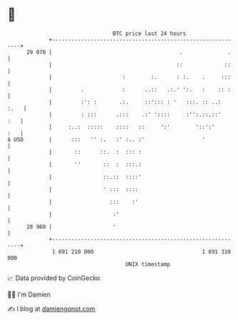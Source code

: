 * 👋

#+begin_example
                                    BTC price last 24 hours                    
                +------------------------------------------------------------+ 
         29 070 |                                        .              .    | 
                |                                       ::             ::    | 
                |                      :        :.      : :.    .     :::    | 
                |         .            :      ..::   .:.' ':.   :    :: :    | 
                |         :': :       .:.     ::'::: : '   :::. :: ..:  :.   | 
                |         : :::      .:::    .:' '::::     :'':.::.::'   :   | 
                |     :..:  :::::    ::::   ::     ':'        '::':'     :   | 
   $ USD        |      :::   '' :.   :' :.. :'                  '            | 
                |       ::      ::.  :  ::: :                                | 
                |       ''       ::  :  :::.:                                | 
                |                ::.::  ::::'                                | 
                |                ' :::  ::::                                 | 
                |                  :::    :'                                 | 
                |                   :'                                       | 
         28 960 |                   '                                        | 
                +------------------------------------------------------------+ 
                 1 691 210 000                                  1 691 310 000  
                                        UNIX timestamp                         
#+end_example
📈 Data provided by CoinGecko

🧑‍💻 I'm Damien

✍️ I blog at [[https://www.damiengonot.com][damiengonot.com]]
